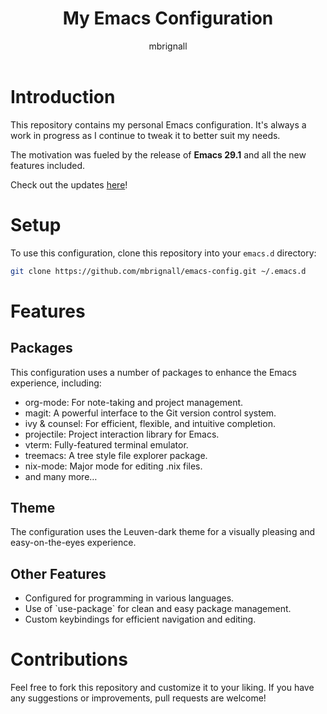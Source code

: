 #+TITLE: My Emacs Configuration
#+AUTHOR: mbrignall

* Introduction

This repository contains my personal Emacs configuration. It's always a work in progress as I continue to tweak it to better suit my needs.

The motivation was fueled by the release of *Emacs 29.1* and all the new features included.

Check out the updates [[https://www.masteringemacs.org/article/whats-new-in-emacs-29-1][here]]!

* Setup

To use this configuration, clone this repository into your ~emacs.d~ directory:

#+BEGIN_SRC bash
 git clone https://github.com/mbrignall/emacs-config.git ~/.emacs.d
#+END_SRC

* Features

** Packages

This configuration uses a number of packages to enhance the Emacs experience, including:

+ org-mode: For note-taking and project management.
+ magit: A powerful interface to the Git version control system.
+ ivy & counsel: For efficient, flexible, and intuitive completion.
+ projectile: Project interaction library for Emacs.
+ vterm: Fully-featured terminal emulator.
+ treemacs: A tree style file explorer package.
+ nix-mode: Major mode for editing .nix files.
+ and many more...
 

** Theme

The configuration uses the Leuven-dark theme for a visually pleasing and easy-on-the-eyes experience.

** Other Features

- Configured for programming in various languages.
- Use of `use-package` for clean and easy package management.
- Custom keybindings for efficient navigation and editing.

* Contributions

Feel free to fork this repository and customize it to your liking. If you have any suggestions or improvements, pull requests are welcome!
